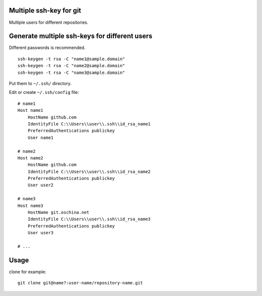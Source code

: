 Multiple ssh-key for git
========================

Multiple users for different repositories.


Generate multiple ssh-keys for different users
==============================================

Different passwords is recommended.

::

    ssh-keygen -t rsa -C "name1@sample.domain"
    ssh-keygen -t rsa -C "name2@sample.domain"
    ssh-keygen -t rsa -C "name3@sample.domain"

Put them to ``~/.ssh/`` directory.

Edit or create ``~/.ssh/config`` file::

    # name1
    Host name1
        HostName github.com
        IdentityFile C:\\Users\\user\\.ssh\\id_rsa_name1
        PreferredAuthentications publickey
        User name1

    # name2
    Host name2
        HostName github.com
        IdentityFile C:\\Users\\user\\.ssh\\id_rsa_name2
        PreferredAuthentications publickey
        User user2

    # name3
    Host name3
        HostName git.oschina.net
        IdentityFile C:\\Users\\user\\.ssh\\id_rsa_name3
        PreferredAuthentications publickey
        User user3

    # ...

Usage
=====

clone for example::

    git clone git@name?:user-name/repository-name.git

